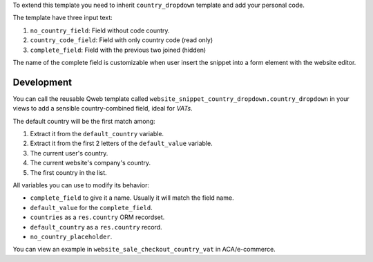 To extend this template you need to inherit ``country_dropdown`` template and
add your personal code.

The template have three input text:

#. ``no_country_field``: Field without code country.
#. ``country_code_field``: Field with only country code (read only)
#. ``complete_field``: Field with the previous two joined (hidden)

The name of the complete field is customizable when user insert the snippet
into a form element with the website editor.

Development
~~~~~~~~~~~

You can call the reusable Qweb template called
``website_snippet_country_dropdown.country_dropdown`` in your views to add a
sensible country-combined field, ideal for *VATs*.

The default country will be the first match among:

#. Extract it from the ``default_country`` variable.
#. Extract it from the first 2 letters of the ``default_value`` variable.
#. The current user's country.
#. The current website's company's country.
#. The first country in the list.

All variables you can use to modify its behavior:

* ``complete_field`` to give it a name. Usually it will match the field name.
* ``default_value`` for the ``complete_field``.
* ``countries`` as a ``res.country`` ORM recordset.
* ``default_country`` as a ``res.country`` record.
* ``no_country_placeholder``.

You can view an example in ``website_sale_checkout_country_vat`` in
ACA/e-commerce.
